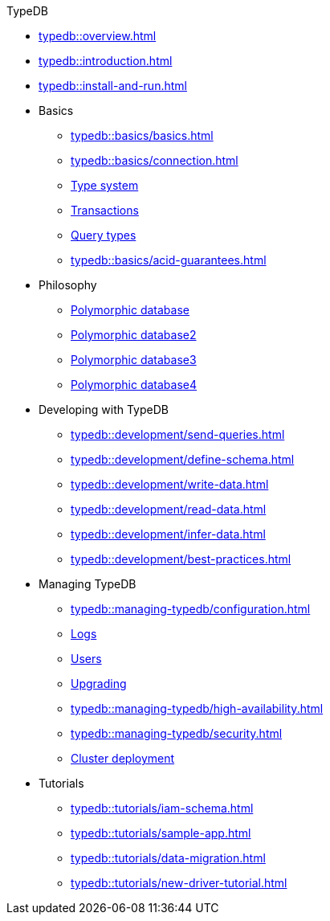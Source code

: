 .TypeDB
* xref:typedb::overview.adoc[]
* xref:typedb::introduction.adoc[]
* xref:typedb::install-and-run.adoc[]
//* xref:typedb::basics.adoc[Basics]
* Basics
** xref:typedb::basics/basics.adoc[]
// tag::basics[]
** xref:typedb::basics/connection.adoc[]
//** xref:typedb::basics/database.adoc[Database]
** xref:typedb::basics/type-system.adoc[Type system]
** xref:typedb::basics/transactions.adoc[Transactions]
** xref:typedb::basics/query-types.adoc[Query types]
** xref:typedb::basics/acid-guarantees.adoc[]
// end::basics[]
//* xref:typedb::philosophy.adoc[Philosophy]
* Philosophy
** xref:typedb::philosophy/polymorphic-database.adoc[Polymorphic database]
** xref:typedb::philosophy/polymorphic-database.adoc[Polymorphic database2]
** xref:typedb::philosophy/polymorphic-database.adoc[Polymorphic database3]
** xref:typedb::philosophy/polymorphic-database.adoc[Polymorphic database4]
//* xref:typeql::overview.adoc[Developing with TypeDB]
* Developing with TypeDB
** xref:typedb::development/send-queries.adoc[]
** xref:typedb::development/define-schema.adoc[]
** xref:typedb::development/write-data.adoc[]
** xref:typedb::development/read-data.adoc[]
** xref:typedb::development/infer-data.adoc[]
** xref:typedb::development/best-practices.adoc[]
//* xref:typeql::overview.adoc[Managing TypeDB]
* Managing TypeDB
** xref:typedb::managing-typedb/configuration.adoc[]
** xref:typedb::managing-typedb/configuration.adoc[Logs]
** xref:typedb::managing-typedb/users.adoc[Users]
** xref:typedb::managing-typedb/upgrading.adoc[Upgrading]
//** xref:managing-typedb/export-import.adoc[]
** xref:typedb::managing-typedb/high-availability.adoc[]
** xref:typedb::managing-typedb/security.adoc[]
** xref:typedb::managing-typedb/security.adoc[Cluster deployment]
//* xref:typeql::overview.adoc[Tutorials]
* Tutorials
** xref:typedb::tutorials/iam-schema.adoc[]
** xref:typedb::tutorials/sample-app.adoc[]
** xref:typedb::tutorials/data-migration.adoc[]
** xref:typedb::tutorials/new-driver-tutorial.adoc[]